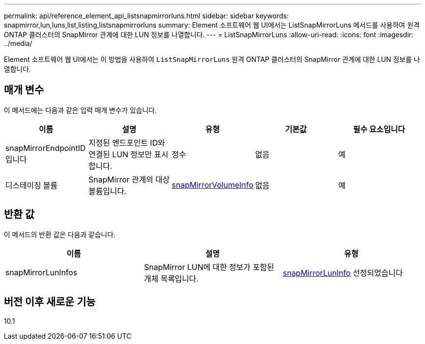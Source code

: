 ---
permalink: api/reference_element_api_listsnapmirrorluns.html 
sidebar: sidebar 
keywords: snapmirror,lun,luns,list,listing,listsnapmirrorluns 
summary: Element 소프트웨어 웹 UI에서는 ListSnapMirrorLuns 메서드를 사용하여 원격 ONTAP 클러스터의 SnapMirror 관계에 대한 LUN 정보를 나열합니다. 
---
= ListSnapMirrorLuns
:allow-uri-read: 
:icons: font
:imagesdir: ../media/


[role="lead"]
Element 소프트웨어 웹 UI에서는 이 방법을 사용하여 `ListSnapMirrorLuns` 원격 ONTAP 클러스터의 SnapMirror 관계에 대한 LUN 정보를 나열합니다.



== 매개 변수

이 메서드에는 다음과 같은 입력 매개 변수가 있습니다.

|===
| 이름 | 설명 | 유형 | 기본값 | 필수 요소입니다 


 a| 
snapMirrorEndpointID입니다
 a| 
지정된 엔드포인트 ID와 연결된 LUN 정보만 표시합니다.
 a| 
정수
 a| 
없음
 a| 
예



 a| 
디스테이징 볼륨
 a| 
SnapMirror 관계의 대상 볼륨입니다.
 a| 
xref:reference_element_api_snapmirrorvolumeinfo.adoc[snapMirrorVolumeInfo]
 a| 
없음
 a| 
예

|===


== 반환 값

이 메서드의 반환 값은 다음과 같습니다.

|===
| 이름 | 설명 | 유형 


 a| 
snapMirrorLunInfos
 a| 
SnapMirror LUN에 대한 정보가 포함된 개체 목록입니다.
 a| 
xref:reference_element_api_snapmirrorluninfo.adoc[snapMirrorLunInfo] 선정되었습니다

|===


== 버전 이후 새로운 기능

10.1
